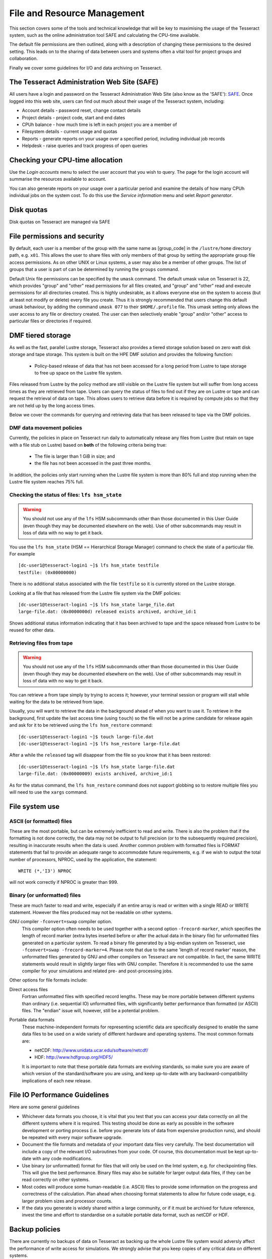 File and Resource Management
============================

This section covers some of the tools and technical knowledge that will
be key to maximising the usage of the Tesseract system, such as the online
administration tool SAFE and calculating the CPU-time available.

The default file permissions are then outlined, along with a description
of changing these permissions to the desired setting. This leads on to
the sharing of data between users and systems often a vital tool for
project groups and collaboration.

Finally we cover some guidelines for I/O and data archiving on Tesseract.

The Tesseract Administration Web Site (SAFE)
-----------------------------------------

All users have a login and password on the Tesseract Administration Web
Site (also know as the 'SAFE'):
`SAFE <https://safe.epcc.ed.ac.uk/dirac/>`__. Once logged into this
web site, users can find out much about their usage of the Tesseract
system, including:

-  Account details - password reset, change contact details
-  Project details - project code, start and end dates
-  CPUh balance - how much time is left in each project you are a member
   of
-  Filesystem details - current usage and quotas
-  Reports - generate reports on your usage over a specified period,
   including individual job records
-  Helpdesk - raise queries and track progress of open queries

Checking your CPU-time allocation
---------------------------------

Use the *Login accounts* menu to select the user account that you wish
to query. The page for the login account will summarise the resources
available to account.

You can also generate reports on your usage over a particular period and
examine the details of how many CPUh individual jobs on the system cost.
To do this use the *Service information* menu and selet *Report generator*.

Disk quotas
-----------

Disk quotas on Tesseract are managed via SAFE

File permissions and security
-----------------------------

By default, each user is a member of the group with the same name as
[group\_code] in the ``/lustre/home`` directory path, e.g.
``x01``. This allows the user to share files with only members of that
group by setting the appropriate group file access permissions. As on
other UNIX or Linux systems, a user may also be a member of other
groups. The list of groups that a user is part of can be determined by
running the ``groups`` command.

Default Unix file permissions can be specified by the ``umask`` command.
The default umask value on Tesseract is 22, which provides "group" and
"other" read permissions for all files created, and "group" and "other"
read and execute permissions for all directories created. This is highly
undesirable, as it allows everyone else on the system to access (but at
least not modify or delete) every file you create. Thus it is strongly
recommended that users change this default umask behaviour, by adding
the command ``umask 077`` to their ``$HOME/.profile`` file. This umask
setting only allows the user access to any file or directory created.
The user can then selectively enable "group" and/or "other" access to
particular files or directories if required.

DMF tiered storage
------------------

As well as the fast, parallel Lustre storage, Tesseract also provides a
tiered storage solution based on zero watt disk storage and tape storage.
This system is built on the HPE DMF solution and provides the following function:

   - Policy-based release of data that has not been accessed for a long period from Lustre to tape storage to free up space on the Lustre file system.

Files released from Lustre by the policy method are still visible on the Lustre file system
but will suffer from long access times as they are retrieved from tape. Users
can query the status of files to find out if they are on Lustre or tape and 
can request the retrieval of data on tape. This allows users to retrieve data
before it is required by compute jobs so that they are not held up by the long
access times.

Below we cover the commands for querying and retrieving data that has been released to
tape via the DMF policies.

DMF data movement policies
~~~~~~~~~~~~~~~~~~~~~~~~~~

Currently, the policies in place on Tesseract run daily to automatically release
any files from Lustre (but retain on tape with a file stub on Lustre) based on
**both** of the following criteria being true:

   - The file is larger than 1 GiB in size; and
   - the file has not been accessed in the past three months.

In addition, the policies only start running when the Lustre file system is
more than 80% full and stop running when the Lustre file system reaches
75% full.

Checking the status of files: ``lfs hsm_state``
~~~~~~~~~~~~~~~~~~~~~~~~~~~~~~~~~~~~~~~~~~~~~~~

.. warning::

   You should not use any of the ``lfs`` HSM subcommands other than those
   documented in this User Guide (even though they may be documented elsewhere
   on the web). Use of other subcommands may result in loss of data with no way
   to get it back.

You use the ``lfs hsm_state`` (HSM == Hierarchical Storage Manager) command to
check the state of a particular file. For example

::

   [dc-user1@tesseract-login1 ~]$ lfs hsm_state testfile
   testfile: (0x00000000)

There is no additional status associated with the file ``testfile`` so it is 
currently stored on the Lustre storage.

Looking at a file that has released from the Lustre file system via the DMF policies:

::

   [dc-user1@tesseract-login1 ~]$ lfs hsm_state large_file.dat
   large-file.dat: (0x0000000d) released exists archived, archive_id:1

Shows additional status information indicating that it has been archived
to tape and the space released from Lustre to be reused for other data.

.. info::

   Checking the status of all files in a directory is more complex as ``lfs hsm_state``
   does not support globbing (so you **cannot** use ``lfs hsm_state *``). You must
   pass the file list to ``xargs``. For example: ``find -maxdepth 1 -type f | xargs lfs hsm_state``

Retrieving files from tape
~~~~~~~~~~~~~~~~~~~~~~~~~~

.. warning::

   You should not use any of the ``lfs`` HSM subcommands other than those
   documented in this User Guide (even though they may be documented elsewhere
   on the web). Use of other subcommands may result in loss of data with no way
   to get it back.

You can retrieve a from tape simply by trying to access it; however, your terminal
session or program will stall while waiting for the data to be retrieved from tape.

Usually, you will want to retrieve the data in the background ahead of when you want
to use it. To retrieve in the background, first update the last access time (using
``touch``) so the file will not be a prime candidate for release again and ask for
it to be retrieved using the ``lfs hsm_restore`` command:

::

   [dc-user1@tesseract-login1 ~]$ touch large-file.dat
   [dc-user1@tesseract-login1 ~]$ lfs hsm_restore large-file.dat
 
After a while the ``released`` tag will disappear from the file so you know that
it has been restored:

::

   [dc-user1@tesseract-login1 ~]$ lfs hsm_state large-file.dat
   large-file.dat: (0x00000009) exists archived, archive_id:1

As for the status command, the ``lfs hsm_restore`` command does not support
globbing so to restore multiple files you will need to use the ``xargs`` 
command.

File system use
---------------

ASCII (or formatted) files
~~~~~~~~~~~~~~~~~~~~~~~~~~

These are the most portable, but can be extremely inefficient to read
and write. There is also the problem that if the formatting is not done
correctly, the data may not be output to full precision (or to the
subsequently required precision), resulting in inaccurate results when
the data is used. Another common problem with formatted files is FORMAT
statements that fail to provide an adequate range to accommodate future
requirements, e.g. if we wish to output the total number of processors,
NPROC, used by the application, the statement:

::

    WRITE (*,'I3') NPROC

will not work correctly if NPROC is greater than 999.

Binary (or unformatted) files
~~~~~~~~~~~~~~~~~~~~~~~~~~~~~

These are much faster to read and write, especially if an entire array
is read or written with a single READ or WRITE statement. However the
files produced may not be readable on other systems.

GNU compiler ``-fconvert=swap`` compiler option.
    This compiler option often needs to be used together with a second
    option ``-frecord-marker``, which specifies the length of record
    marker (extra bytes inserted before or after the actual data in the
    binary file) for unformatted files generated on a particular system.
    To read a binary file generated by a big-endian system on Tesseract,
    use
    ``-fconvert=swap -frecord-marker=4``.
    Please note that due to the same 'length of record marker' reason,
    the unformatted files generated by GNU and other compilers on Tesseract
    are not compatible. In fact, the same WRITE statements would result
    in slightly larger files with GNU compiler. Therefore it is
    recommended to use the same compiler for your simulations and
    related pre- and post-processing jobs.

Other options for file formats include:

Direct access files
    Fortran unformatted files with specified record lengths. These may
    be more portable between different systems than ordinary (i.e.
    sequential IO) unformatted files, with significantly better
    performance than formatted (or ASCII) files. The "endian" issue
    will, however, still be a potential problem.
Portable data formats
    These machine-independent formats for representing scientific data
    are specifically designed to enable the same data files to be used
    on a wide variety of different hardware and operating systems. The
    most common formats are:

    -  netCDF: http://www.unidata.ucar.edu/software/netcdf/
    -  HDF: http://www.hdfgroup.org/HDF5/

    It is important to note that these portable data formats are
    evolving standards, so make sure you are aware of which version of
    the standard/software you are using, and keep up-to-date with any
    backward-compatibility implications of each new release.

File IO Performance Guidelines
------------------------------

Here are some general guidelines

-  Whichever data formats you choose, it is vital that you test that you
   can access your data correctly on all the different systems where it
   is required. This testing should be done as early as possible in the
   software development or porting process (i.e. before you generate
   lots of data from expensive production runs), and should be repeated
   with every major software upgrade.
-  Document the file formats and metadata of your important data files
   very carefully. The best documentation will include a copy of the
   relevant I/O subroutines from your code. Of course, this
   documentation must be kept up-to-date with any code modifications.
-  Use binary (or unformatted) format for files that will only be used
   on the Intel system, e.g. for checkpointing files. This will give the
   best performance. Binary files may also be suitable for larger output
   data files, if they can be read correctly on other systems.
-  Most codes will produce some human-readable (i.e. ASCII) files to
   provide some information on the progress and correctness of the
   calculation. Plan ahead when choosing format statements to allow for
   future code usage, e.g. larger problem sizes and processor counts.
-  If the data you generate is widely shared within a large community,
   or if it must be archived for future reference, invest the time and
   effort to standardise on a suitable portable data format, such as
   netCDF or HDF.

Backup policies
---------------

There are currently no backups of data on Tesseract as backing up the whole 
Lustre file system would adversly affect the performance of write
access for simulations. We strongly advise that you keep copies of
any critical data on different  systems.
